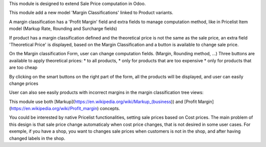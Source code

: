 This module is designed to extend Sale Price computation in Odoo.

This module add a new model 'Margin Classifications' linked to Product variants.

A margin classification has a 'Profit Margin' field and extra fields to manage
computation method, like in Pricelist Item model (Markup Rate, Rounding and Surcharge fields)

If product has a margin classification defined and the theoretical price is
not the same as the sale price, an extra field 'Theoretical Price' is
displayed, based on the Margin Classification and a button is available to
change sale price.

.. image:: ../static/description/product_product_form.png

On the Margin classification Form, user can change computation fields.
(Margin, Rounding method, ...)
Three buttons are available to apply theoretical prices:
* to all products,
* only for products that are too expensive
* only for products that are too cheap

.. image:: ../static/description/margin_classification_form.png

By clicking on the smart buttons on the right part of the form,
all the products will be displayed, and user can easily change prices

.. image:: ../static/description/product_product_tree_incorrect_price.png

User can also see easily products with incorrect margins in the margin classification tree views:

.. image:: ../static/description/margin_classification_tree.png

This module use both [Markup](https://en.wikipedia.org/wiki/Markup_(business))
and [Profit Margin](https://en.wikipedia.org/wiki/Profit_margin) concepts.

You could be interested by native Pricelist functionalities, setting sale
prices based on Cost prices. The main problem of this design is that sale price
change automaticaly when cost price changes, that is not desired in some user
cases. For exemple, if you have a shop, you want to changes sale prices when
customers is not in the shop, and after having changed labels in the shop.

